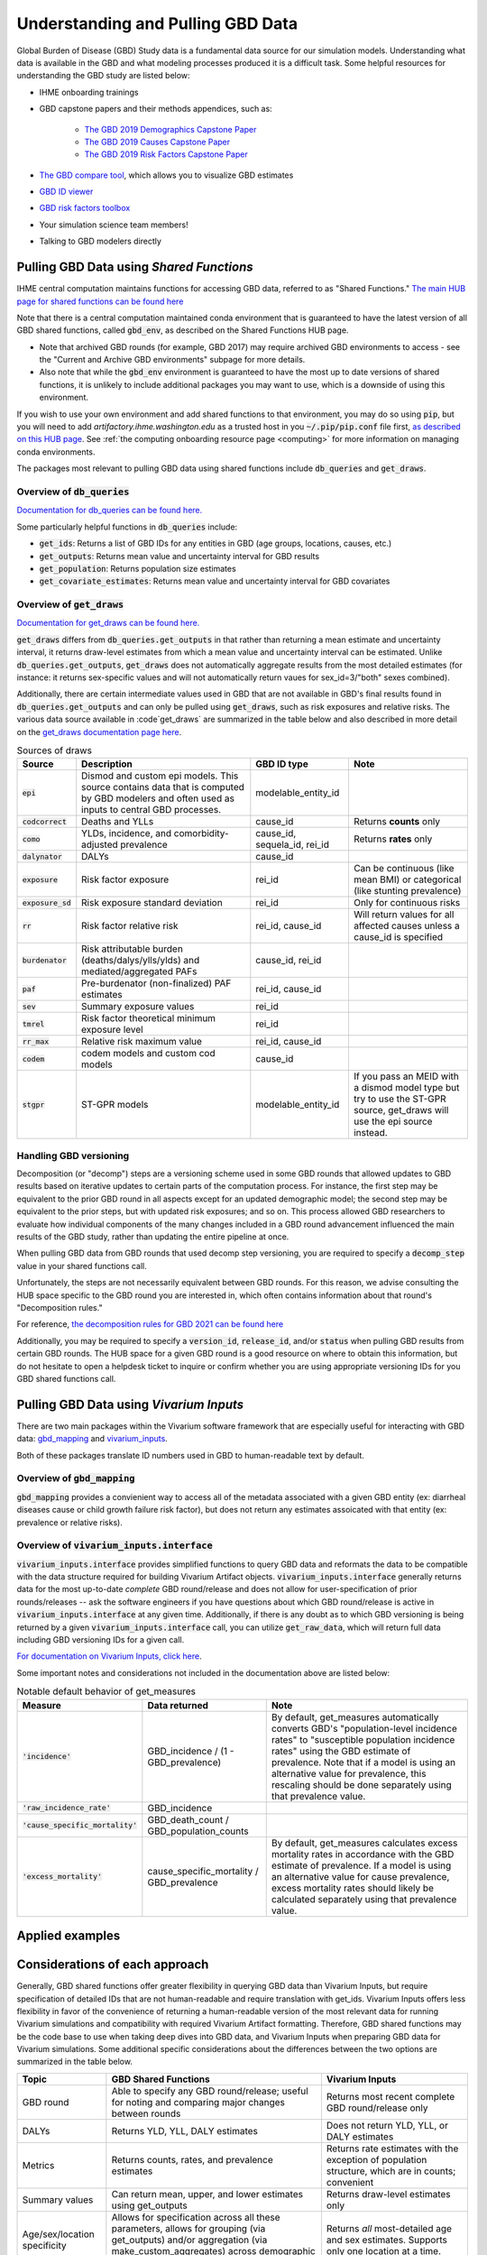 .. _data:

===================================
Understanding and Pulling GBD Data
===================================

Global Burden of Disease (GBD) Study data is a fundamental data source for our simulation models. 
Understanding what data is available in the GBD and what modeling processes produced it is a 
difficult task. Some helpful resources for understanding the GBD study are listed below: 

- IHME onboarding trainings
- GBD capstone papers and their methods appendices, such as:
   
   - `The GBD 2019 Demographics Capstone Paper <https://www.thelancet.com/journals/lancet/article/PIIS0140-6736(20)30977-6/fulltext>`_
   - `The GBD 2019 Causes Capstone Paper <https://www.thelancet.com/journals/lancet/article/PIIS0140-6736(20)30925-9/fulltext>`_
   - `The GBD 2019 Risk Factors Capstone Paper <https://doi.org/10.1016/S0140-6736(20)30752-2>`_

- `The GBD compare tool <https://vizhub.healthdata.org/gbd-compare/>`_, which allows you to visualize GBD estimates
- `GBD ID viewer <https://shiny.ihme.washington.edu/connect/#/apps/1cbf4a06-bfe9-4896-9028-9f4d23cc75c6/access>`_
- `GBD risk factors toolbox <https://shiny.ihme.washington.edu/content/13/>`_
- Your simulation science team members!
- Talking to GBD modelers directly

Pulling GBD Data using *Shared Functions*
-----------------------------------------

IHME central computation maintains functions for accessing GBD data, referred to as "Shared Functions." `The main HUB page for shared functions can be found here <https://hub.ihme.washington.edu/display/SF/Shared+Functions+Home>`_

Note that there is a central computation maintained conda environment that is guaranteed to have the latest version of all GBD shared functions, called :code:`gbd_env`, as described on the Shared Functions HUB page. 

- Note that archived GBD rounds (for example, GBD 2017) may require archived GBD environments to access - see the "Current and Archive GBD environments" subpage for more details.

- Also note that while the :code:`gbd_env` environment is guaranteed to have the most up to date versions of shared functions, it is unlikely to include additional packages you may want to use, which is a downside of using this environment.

If you wish to use your own environment and add shared functions to that environment, you may do so using :code:`pip`, but you will need to add *artifactory.ihme.washington.edu* as a trusted host in you :code:`~/.pip/pip.conf` file first, `as described on this HUB page <https://hub.ihme.washington.edu/display/SF/Current+and+archive+GBD+environments>`_. See :ref:`the computing onboarding resource page <computing>` for more information on managing conda environments. 

The packages most relevant to pulling GBD data using shared functions include :code:`db_queries` and :code:`get_draws`.

Overview of  :code:`db_queries`
+++++++++++++++++++++++++++++++++

`Documentation for db_queries can be found here. <https://scicomp-docs.ihme.washington.edu/db_queries/current/index.html>`_

Some particularly helpful functions in :code:`db_queries` include:

- :code:`get_ids`: Returns a list of GBD IDs for any entities in GBD (age groups, locations, causes, etc.)
- :code:`get_outputs`: Returns mean value and uncertainty interval for GBD results
- :code:`get_population`: Returns population size estimates
- :code:`get_covariate_estimates`: Returns mean value and uncertainty interval for GBD covariates

Overview of  :code:`get_draws`
++++++++++++++++++++++++++++++++

`Documentation for get_draws can be found here. <https://scicomp-docs.ihme.washington.edu/get_draws/current/index.html>`_

:code:`get_draws` differs from :code:`db_queries.get_outputs` in that rather than returning a mean estimate and uncertainty interval, it returns draw-level estimates from which a mean value and uncertainty interval can be estimated. Unlike :code:`db_queries.get_outputs`, :code:`get_draws` does not automatically aggregate results from the most detailed estimates (for instance: it returns sex-specific values and will not automatically return vaues for sex_id=3/"both" sexes combined).

Additionally, there are certain intermediate values used in GBD that are not available in GBD's final results found in :code:`db_queries.get_outputs` and can only be pulled using :code:`get_draws`, such as risk exposures and relative risks. The various data source available in :code`get_draws` are summarized in the table below and also described in more detail on the `get_draws documentation page here <https://scicomp-docs.ihme.washington.edu/get_draws/current/sources.html#>`_.

.. list-table:: Sources of draws
   :header-rows: 1

   *  - Source
      - Description
      - GBD ID type
      - Note
   *  - :code:`epi`
      - Dismod and custom epi models. This source contains data that is computed by GBD modelers and often used as inputs to central GBD processes.
      - modelable_entity_id
      - 
   *  - :code:`codcorrect`
      - Deaths and YLLs
      - cause_id
      - Returns **counts** only
   *  - :code:`como`
      - YLDs, incidence, and comorbidity-adjusted prevalence
      - cause_id, sequela_id, rei_id
      - Returns **rates** only
   *  - :code:`dalynator`
      - DALYs
      - cause_id
      - 
   *  - :code:`exposure`
      - Risk factor exposure
      - rei_id
      - Can be continuous (like mean BMI) or categorical (like stunting prevalence)
   *  - :code:`exposure_sd`
      - Risk exposure standard deviation
      - rei_id
      - Only for continuous risks
   *  - :code:`rr`
      - Risk factor relative risk
      - rei_id, cause_id
      - Will return values for all affected causes unless a cause_id is specified
   *  - :code:`burdenator`
      - Risk attributable burden (deaths/dalys/ylls/ylds) and mediated/aggregated PAFs
      - cause_id, rei_id
      - 
   *  - :code:`paf`
      - Pre-burdenator (non-finalized) PAF estimates
      - rei_id, cause_id
      - 
   *  - :code:`sev`
      - Summary exposure values
      - rei_id
      - 
   *  - :code:`tmrel`
      - Risk factor theoretical minimum exposure level
      - rei_id
      - 
   *  - :code:`rr_max`
      - Relative risk maximum value
      - rei_id, cause_id
      - 
   *  - :code:`codem`
      - codem models and custom cod models
      - cause_id
      - 
   *  - :code:`stgpr`
      - ST-GPR models
      - modelable_entity_id
      - If you pass an MEID with a dismod model type but try to use the ST-GPR source, get_draws will use the epi source instead.

Handling GBD versioning
++++++++++++++++++++++++

Decomposition (or "decomp") steps are a versioning scheme used in some GBD rounds that allowed updates to GBD results based on iterative updates to certain parts of the computation process. For instance, the first step may be equivalent to the prior GBD round in all aspects except for an updated demographic model; the second step may be equivalent to the prior steps, but with updated risk exposures; and so on. This process allowed GBD researchers to evaluate how individual components of the many changes included in a GBD round advancement influenced the main results of the GBD study, rather than updating the entire pipeline at once.

When pulling GBD data from GBD rounds that used decomp step versioning, you are required to specify a :code:`decomp_step` value in your shared functions call. 

Unfortunately, the steps are not necessarily equivalent between GBD rounds. For this reason, we advise consulting the HUB space specific to the GBD round you are interested in, which often contains information about that round's "Decomposition rules."

For reference, `the decomposition rules for GBD 2021 can be found here <https://hub.ihme.washington.edu/display/GBD2020/GBD+2020+Decomposition+analysis>`_

Additionally, you may be required to specify a :code:`version_id`, :code:`release_id`, and/or :code:`status` when pulling GBD results from certain GBD rounds. The HUB space for a given GBD round is a good resource on where to obtain this information, but do not hesitate to open a helpdesk ticket to inquire or confirm whether you are using appropriate versioning IDs for you GBD shared functions call.

.. todo::

   Discuss release_id as preferred alternative to gbd_round_id + decomp_step.

Pulling GBD Data using *Vivarium Inputs*
----------------------------------------

There are two main packages within the Vivarium software framework that are especially useful for interacting with GBD data: `gbd_mapping <https://vivarium.readthedocs.io/projects/gbd-mapping/en/latest/index.html>`_ and `vivarium_inputs <https://vivarium.readthedocs.io/projects/vivarium-inputs/en/latest/index.html>`_.

Both of these packages translate ID numbers used in GBD to human-readable text by default.

Overview of :code:`gbd_mapping`
+++++++++++++++++++++++++++++++

:code:`gbd_mapping` provides a convienient way to access all of the metadata associated with a given GBD entity (ex: diarrheal diseases cause or child growth failure risk factor), but does not return any estimates assoicated with that entity (ex: prevalence or relative risks).

Overview of :code:`vivarium_inputs.interface`
++++++++++++++++++++++++++++++++++++++++++++++

:code:`vivarium_inputs.interface` provides simplified functions to query GBD data and reformats the data to be compatible with the data structure required for building Vivarium Artifact objects. :code:`vivarium_inputs.interface` generally returns data for the most up-to-date *complete* GBD round/release and does not allow for user-specification of prior rounds/releases -- ask the software engineers if you have questions about which GBD round/release is active in :code:`vivarium_inputs.interface` at any given time. Additionally, if there is any doubt as to which GBD versioning is being returned by a given :code:`vivarium_inputs.interface` call, you can utilize :code:`get_raw_data`, which will return full data including GBD versioning IDs for a given call.

`For documentation on Vivarium Inputs, click here <https://vivarium.readthedocs.io/projects/vivarium-inputs/en/latest/index.html>`_.

Some important notes and considerations not included in the documentation above are listed below:

.. todo::
   
   List default behavior of get_measures/other functions once the GBD 2021 update is finalized, including things like:

   - Returning most recent available year - note potential exception with risk effects?
   - Filtering of draws (reduction of 1,000 COD draws down to 500 that are present in COMO)?
   - Returning all ages/sexes and filling NANs with zeros
   - Version ID behavior with GBD 2021? 
   - Anything else?

.. list-table:: Notable default behavior of get_measures
   :header-rows: 1

   *  - Measure
      - Data returned
      - Note
   *  - :code:`'incidence'`
      - GBD_incidence / (1 - GBD_prevalence)
      - By default, get_measures automatically converts GBD's "population-level incidence rates" to "susceptible population incidence rates" using the GBD estimate of prevalence. Note that if a model is using an alternative value for prevalence, this rescaling should be done separately using that prevalence value.
   *  - :code:`'raw_incidence_rate'`
      - GBD_incidence
      - 
   *  - :code:`'cause_specific_mortality'`
      - GBD_death_count / GBD_population_counts
      - 
   *  - :code:`'excess_mortality'`
      - cause_specific_mortality / GBD_prevalence
      - By default, get_measures calculates excess mortality rates in accordance with the GBD estimate of prevalence. If a model is using an alternative value for cause prevalence, excess mortality rates should likely be calculated separately using that prevalence value.

Applied examples
-----------------

.. todo::

   Link notebook that shows examples of using these functions.

Considerations of each approach
----------------------------------

Generally, GBD shared functions offer greater flexibility in querying GBD data than Vivarium Inputs, but require specification of detailed IDs that are not human-readable and require translation with get_ids. Vivarium Inputs offers less flexibility in favor of the convenience of returning a human-readable version of the most relevant data for running Vivarium simulations and compatibility with required Vivarium Artifact formatting. Therefore, GBD shared functions may be the code base to use when taking deep dives into GBD data, and Vivarium Inputs when preparing GBD data for Vivarium simulations. Some additional specific considerations about the differences between the two options are summarized in the table below.

.. list-table::
   :header-rows: 1

   *  - Topic
      - GBD Shared Functions
      - Vivarium Inputs
   *  - GBD round
      - Able to specify any GBD round/release; useful for noting and comparing major changes between rounds
      - Returns most recent complete GBD round/release only
   *  - DALYs
      - Returns YLD, YLL, DALY estimates
      - Does not return YLD, YLL, or DALY estimates
   *  - Metrics
      - Returns counts, rates, and prevalence estimates
      - Returns rate estimates with the exception of population structure, which are in counts; convenient
   *  - Summary values
      - Can return mean, upper, and lower estimates using get_outputs
      - Returns draw-level estimates only
   *  - Age/sex/location specificity
      - Allows for specification across all these parameters, allows for grouping (via get_outputs) and/or aggregation (via make_custom_aggregates) across demographic categories
      - Returns *all* most-detailed age and sex estimates. Supports only one location at a time.
   *  - Format
      - Generally uses ID numbers that are not human-readable before pairing with get_ids information
      - Converts to human readable entity names rather than IDs and is compatible with formatting required for vivarium Artifacts and simulations

.. note::

   To convert between GBD shared function entity names (such as cause_name) to the entity name in Vivarium inputs, convert the GBD shared function entity name to all lower case and replace spaces with underscores. Python code to do this is shown below:

      :code:`vivarium_inputs_entity_name = gbd_entity_name.lower().replace(' ', '_')`